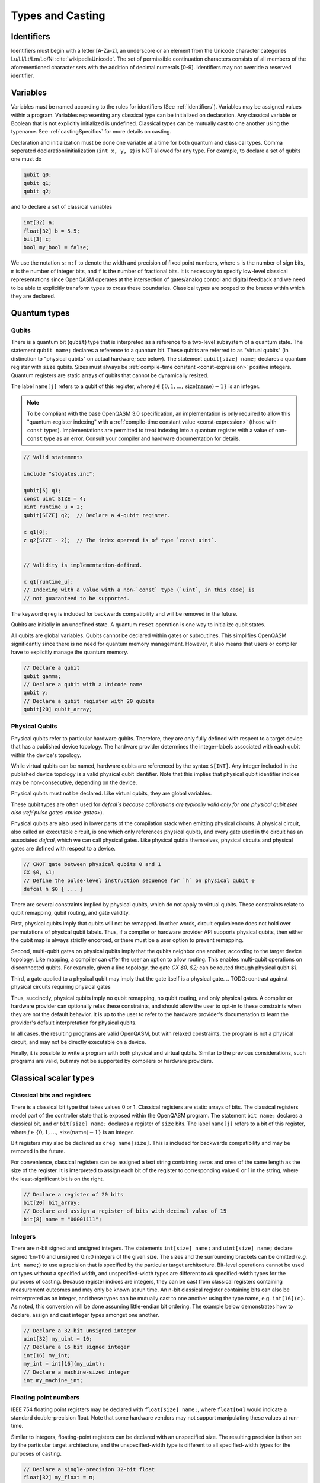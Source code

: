 .. role:: raw-latex(raw)
   :format: latex
..

Types and Casting
=================

.. _identifiers:

Identifiers
-----------

Identifiers must begin with a letter [A-Za-z], an underscore or an element from
the Unicode character categories Lu/Ll/Lt/Lm/Lo/Nl :cite:`wikipediaUnicode`.
The set of permissible continuation characters consists of all members of the
aforementioned character sets with the addition of decimal numerals [0-9].
Identifiers may not override a reserved identifier.

.. _variables:

Variables
---------
Variables must be named according to the rules for identifiers (See :ref:`identifiers`).
Variables may be assigned values within a program. Variables representing any classical type
can be initialized on declaration. Any classical variable or Boolean that is not explicitly
initialized is undefined. Classical types can be mutually cast to one another using the typename.
See :ref:`castingSpecifics` for more details on casting.

Declaration and initialization must be done one variable at a time for both quantum and classical
types. Comma seperated declaration/initialization (``int x, y, z``) is NOT allowed for any type. For
example, to declare a set of qubits one must do

.. code-block::

   qubit q0;
   qubit q1;
   qubit q2;

and to declare a set of classical variables

.. code-block::

   int[32] a;
   float[32] b = 5.5;
   bit[3] c;
   bool my_bool = false;

We use the notation ``s:m:f`` to denote the width and precision of fixed point numbers,
where ``s`` is the number of sign bits, ``m`` is the number of integer bits, and ``f`` is the
number of fractional bits. It is necessary to specify low-level
classical representations since OpenQASM operates at the intersection of
gates/analog control and digital feedback and we need to be able to
explicitly transform types to cross these boundaries. Classical types
are scoped to the braces within which they are declared.

Quantum types
-------------

Qubits
~~~~~~

There is a quantum bit (``qubit``) type that is interpreted as a reference to a
two-level subsystem of a quantum state. The statement ``qubit name;``
declares a reference to a quantum bit. These qubits are referred
to as "virtual qubits" (in distinction to "physical qubits" on
actual hardware; see below). The statement ``qubit[size] name;``
declares a quantum register with ``size`` qubits.
Sizes must always be :ref:`compile-time constant <const-expression>` positive
integers.
Quantum registers are static arrays of qubits
that cannot be dynamically resized.

The label ``name[j]`` refers to a qubit of this register, where
:math:`j\in \{0,1,\dots,\mathrm{size}(\mathrm{name})-1\}` is an integer.

.. note::

   To be compliant with the base OpenQASM 3.0 specification, an implementation
   is only required to allow this "quantum-register indexing" with a
   :ref:`compile-time constant value <const-expression>` (those with ``const``
   types).  Implementations are permitted to treat indexing into a quantum
   register with a value of non-\ ``const`` type as an error.  Consult your
   compiler and hardware documentation for details.

.. code-block::

   // Valid statements

   include "stdgates.inc";

   qubit[5] q1;
   const uint SIZE = 4;
   uint runtime_u = 2;
   qubit[SIZE] q2;  // Declare a 4-qubit register.

   x q1[0];
   z q2[SIZE - 2];  // The index operand is of type `const uint`.


   // Validity is implementation-defined.

   x q1[runtime_u];
   // Indexing with a value with a non-`const` type (`uint`, in this case) is
   // not guaranteed to be supported.


The keyword ``qreg`` is included
for backwards compatibility and will be removed in the future.

Qubits are initially in an undefined state. A quantum ``reset`` operation is one
way to initialize qubit states.

All qubits are global variables.
Qubits cannot be declared within gates or subroutines. This simplifies OpenQASM
significantly since there is no need for quantum memory management.
However, it also means that users or compiler have to explicitly manage
the quantum memory.

.. code-block::

   // Declare a qubit
   qubit gamma;
   // Declare a qubit with a Unicode name
   qubit γ;
   // Declare a qubit register with 20 qubits
   qubit[20] qubit_array;

.. _physical-qubits:

Physical Qubits
~~~~~~~~~~~~~~~

Physical qubits refer to particular hardware qubits. Therefore, they are only fully defined with
respect to a target device that has a published device topology. The hardware provider determines
the integer-labels associated with each qubit within the device's topology.

While virtual qubits can be named, hardware qubits are referenced by the syntax ``$[INT]``. Any integer
included in the published device topology is a valid physical qubit identifier. Note that this implies
that physical qubit identifier indices may be non-consecutive, depending on the device.

Physical qubits must not be declared. Like virtual qubits, they are global variables.

These qubit types are often used for `defcal`s because calibrations are typically valid only for one
physical qubit (see also :ref:`pulse gates <pulse-gates>`).

Physical qubits are also used in lower parts of the compilation stack when emitting physical
circuits. A physical circuit, also called an executable circuit, is one which only references
physical qubits, and every gate used in the circuit has an associated `defcal`, which we can
call physical gates. Like physical qubits themselves, physical circuits and physical gates are
defined with respect to a device.

.. code-block::

   // CNOT gate between physical qubits 0 and 1
   CX $0, $1;
   // Define the pulse-level instruction sequence for `h` on physical qubit 0
   defcal h $0 { ... }

There are several constraints implied by physical qubits, which do not apply to virtual qubits.
These constraints relate to qubit remapping, qubit routing, and gate validity.

First, physical qubits imply that qubits will not be remapped. In other words, circuit
equivalence does not hold over permutations of physical qubit labels.
Thus, if a compiler or hardware provider API supports physical qubits, then either the qubit map
is always strictly encorced, or there must be a user option to prevent remapping.

Second, multi-qubit gates on physical qubits imply that the qubits neighbor one another, according
to the target device topology. Like mapping, a compiler can offer the user an option to allow routing.
This enables multi-qubit operations on disconnected qubits.
For example, given a line topology, the gate `CX $0, $2;` can be routed through physical qubit `$1`.

Third, a gate applied to a physical qubit may imply that the gate itself is a physical gate.
.. TODO: contrast against physical circuits requiring physical gates

.. TODO
.. - Should all be optionally allowed?
.. - Maybe better not to choose the default here
Thus, succinctly, physical qubits imply no qubit remapping, no qubit routing, and only physical
gates. A compiler or hardware provider can optionally relax these constraints, and should allow
the user to opt-in to these constraints when they are not the default behavior.
It is up to the user to refer to the hardware provider's documenation to learn the provider's
default interpretation for physical qubits.

In all cases, the resulting programs are valid OpenQASM, but with relaxed constraints, the program
is not a physical circuit, and may not be directly executable on a device.

Finally, it is possible to write a program with both physical and virtual qubits. Similar to the
previous considerations, such programs are valid, but may not be supported by compilers or hardware
providers.


Classical scalar types
----------------------

Classical bits and registers
~~~~~~~~~~~~~~~~~~~~~~~~~~~~

There is a classical bit type that takes values 0 or 1. Classical
registers are static arrays of bits. The classical registers model part
of the controller state that is exposed within the OpenQASM program. The
statement ``bit name;`` declares a classical bit, and or ``bit[size] name;`` declares a register of
``size`` bits. The label ``name[j]`` refers to a bit of this register, where :math:`j\in
\{0,1,\dots,\mathrm{size}(\mathrm{name})-1\}` is an integer.

Bit registers may also be declared as ``creg name[size]``. This is included for backwards
compatibility and may be removed in the future.

For convenience, classical registers can be assigned a text string
containing zeros and ones of the same length as the size of the
register. It is interpreted to assign each bit of the register to
corresponding value 0 or 1 in the string, where the least-significant
bit is on the right.

.. code-block::

   // Declare a register of 20 bits
   bit[20] bit_array;
   // Declare and assign a register of bits with decimal value of 15
   bit[8] name = "00001111";

Integers
~~~~~~~~

There are n-bit signed and unsigned integers. The statements ``int[size] name;`` and ``uint[size] name;`` declare
signed 1:n-1:0 and unsigned 0:n:0 integers of the given size. The sizes
and the surrounding brackets can be omitted (*e.g.* ``int name;``) to use
a precision that is specified by the particular target architecture.
Bit-level operations cannot be used on types without a specified width, and
unspecified-width types are different to *all* specified-width types for
the purposes of casting.
Because register indices are integers, they
can be cast from classical registers containing measurement outcomes and
may only be known at run time. An n-bit classical register containing
bits can also be reinterpreted as an integer, and these types can be
mutually cast to one another using the type name, e.g. ``int[16](c)``. As noted, this
conversion will be done assuming little-endian bit ordering. The example
below demonstrates how to declare, assign and cast integer types amongst
one another.

.. code-block::

   // Declare a 32-bit unsigned integer
   uint[32] my_uint = 10;
   // Declare a 16 bit signed integer
   int[16] my_int;
   my_int = int[16](my_uint);
   // Declare a machine-sized integer
   int my_machine_int;

Floating point numbers
~~~~~~~~~~~~~~~~~~~~~~

IEEE 754 floating point registers may be declared with ``float[size] name;``, where ``float[64]`` would
indicate a standard double-precision float. Note that some hardware
vendors may not support manipulating these values at run-time.

Similar to integers, floating-point registers can be declared with an
unspecified size.  The resulting precision is then set by the particular target
architecture, and the unspecified-width type is different to all specified-width
types for the purposes of casting.

.. code-block::

   // Declare a single-precision 32-bit float
   float[32] my_float = π;
   // Declare a machine-precision float.
   float my_machine_float = 2.3;

.. _void-type:

Void type
~~~~~~~~~

Subroutines and externs that do not return a value implicitly return ``void``.
The ``void`` type is unrealizable and uninstantiable, and thus cannot be
attached to an identifier or used as a cast operator. The keyword ``void`` is
reserved for potential future use.

.. _angle-type:

Angles
~~~~~~

OpenQASM 3 includes a new type to represent classical angles: ``angle``.
This type is intended to make manipulations of angles more efficient at runtime,
when the hardware executing the program does not have built-in support for
floating-point operations.  The manipulations on ``angle`` values are designed
to be significantly less expensive when done using integer hardware than the
equivalent software emulation of floating-point operations, by using the
equivalence of angles modulo :math:`2\pi` to remove the need for large dynamic
range.

In brief, the type ``angle[size]`` is manipulated very similarly to a single
unsigned integer, where the value ``1`` represents an angle of
:math:`2\pi/2^{\text{size}}`, and the largest representable value is
this subtracted from :math:`2\pi`.  Addition with other angles, and
multiplication and division by unsigned integers is defined by standard
unsigned-integer arithmetic, with more details found in :ref:`the section on
classical instructions <classical-instructions>`.

The statement ``angle[size] name;`` statement declares a new angle called
``name`` with ``size`` bits in its representation.  Angles can be assigned
values using the constant ``π`` or ``pi``, such as::

   // Declare a 20-bit angle with the value of "π/2"
   angle[20] my_angle = π / 2;
   // Declare a machine-sized angle
   angle my_machine_angle;

The bit representation of the type ``angle[size]`` is such that if
``angle_as_uint`` is the integer whose representation as a ``uint[size]`` has
the same bit pattern, the value of the angle (using exact mathematical
operations on the field of real numbers) would be

.. math::

   2\pi \times \frac{\text{angle_as_uint}}{2^{\text{size}}}

This "mathematical" value is the value used in casts from floating-point values
(if available), whereas casts to and from ``bit[size]`` types reinterpret the
bits directly.  This means that, unless ``a`` is sufficiently small::

  float[32] a;
  angle[32](bit[32](uint[32](a))) != angle[32](a)

Explicitly, the most significant bit (bit index ``size - 1``) correpsonds to
:math:`\pi`, and the least significant bit (bit index ``0``) corresponds to
:math:`2^{-\text{size} + 1}\pi`.  For example, with the most-significant bit on
the left in the bitstrings::

   angle[4] my_pi = π;  // "1000"
   angle[6] my_pi_over_two = π/2;  // "010000"
   angle[8] my_angle = 7 * (π / 8);  // "01110000"

Angles outside the interval :math:`[0, 2\pi)` are represented by their values
modulo :math:`2\pi`.  Up to this modulo operation, the closest ``angle[size]``
representation of an exact mathematical value is different from the true value
by at most :math:`\epsilon\leq \pi/2^{\text{size}}`.


Complex numbers
~~~~~~~~~~~~~~~

Complex numbers may be declared as ``complex[float[size]] name``, where ``size``
is the size of the IEEE-754 floating-point number used to store the real and
imaginary components.  Each component behaves as a ``float[size]`` type.  The
designator ``[size]`` can be omitted to use the default hardware ``float``, and
``complex`` with no arguments is a synonym for ``complex[float]``.

Imaginary literals are written as a decimal-integer or floating-point literal
followed by the letters ``im``.  There may be zero or more spaces between the
numeric component and the ``im`` component.  The type of this token is
``complex`` (its value has zero real component), and the component type is as
normal given the floating-point literal, or the machine-size ``float`` if the
numeric component is an integer.

The real and imaginary components of a complex number can be extracted using the
builtin functions ``real()`` and ``imag()`` respectively.  The output types of
these functions is the component type specified in the type declaration.  For
example, given a declaration ``complex[float[64]] c;`` the output type of
``imag(c)`` would be ``float[64]``.  The ``real()`` and ``imag()`` functions
can be used in compile-time constant expressions when called on compile-time
constant values.

.. code-block::

   complex[float[64]] c;
   c = 2.5 + 3.5im;
   complex[float] d = 2.0+sin(π/2) + (3.1 * 5.5 im);
   float d_real = real(d);  // equal to 3.0

.. note::

   Real-world hardware may not support run-time manipulation of ``complex``
   values.  Consult your hardware's documentation to determine whether these
   language features will be available at run time.

.. warning::

   The OpenQASM 3.0 specification only directly permits complex numbers with
   floating-point component types.  Individually language implementations may
   choose to make other component types available, but this version of the
   specification prescribes no portable semantics in these cases.  It is
   possible that a later version of the OpenQASM specification will define
   semantics for non-\ ``float`` component types.

Boolean types
~~~~~~~~~~~~~

There is a Boolean type ``bool name;`` that takes values ``true`` or ``false``. Qubit measurement results
can be converted from a classical ``bit`` type to a Boolean using ``bool(c)``, where 1 will
be true and 0 will be false.

.. code-block::

   bit my_bit = 0;
   bool my_bool;
   // Assign a cast bit to a boolean
   my_bool = bool(my_bit);


.. _const-expression:

Compile-time constants
----------------------

A typed declaration of a scalar type may be modified by the ``const`` keyword,
such as ``const int a = 1;``.  This defines a compile-time constant.  Values of
type ``const T`` may be used in all locations where a value of type ``T`` is
valid.  ``const``-typed values are required when specifying the widths of types
(e.g. in ``float[SIZE] f;``, ``SIZE`` must have a ``const`` unsigned integer
type).  All scalar literals are ``const`` types.

.. code-block::

   // Valid statements
   
   const uint SIZE = 32;  // Declares a compile-time unsigned integer.

   qubit[SIZE] q1;  // Declares a 32-qubit register called `q1`. 
   int[SIZE] i1;    // Declares a signed integer called `i1` with 32 bits.


   // Invalid statements

   uint runtime_size = 32;
   qubit[runtime_size] q2;  // Invalid; runtime_size is not a `const` type.
   int[runtime_size] i2;    // Invalid for the same reason.

.. _const-expression-initialization:

Identifiers whose type is ``const T`` must be initialized, and may not be
assigned to in subsequent statements.  The type of the result of the
initialization expression for a ``const`` declaration must be ``const S``, where
``S`` is a type that is either ``T`` or can be :ref:`implicitly promoted
<implicit-promotion-rules>` to ``T``.

.. code-block::

   // Valid statements

   const uint u1 = 4;
   const int[8] i1 = 8;
   float[64] runtime_f1 = 2.0;

   const uint u2 = u1;       // `u1` is of type `const uint`.
   const float[32] f2 = u1;  // `const uint` is implicitly promoted to `const float[32]`.


   // Invalid statements

   const int[64] i2 = f2;  // `const float[32]` cannot be implicitly promoted to `const int[64]`.
   const float[64] f3 = runtime_f1;  // `runtime_f1` is not `const`.


.. _const-expression-operator:

Operator expressions, e.g. ``a + b`` (addition), ``a[b]`` (bit-level indexing)
and ``a == b`` (equality), and :ref:`certain built-in functions
<const-expression-functions>` acting only on ``const`` operands will be
evaluated at compile time.  The resulting values are of type ``const T``, where
the type ``T`` is the type of the result when acting on non-\ ``const``
operands.

.. code-block::

   // Valid statements

   const uint[8] SIZE = 5;

   const uint[16] u1 = 2 * SIZE;  // Compile-time value 10.
   const float[64] f1 = 5.0 * SIZE;  // Compile-time value 25.0.
   const bit b1 = u1[1];  // Compile-time value `"1"`.
   const bit[SIZE - 1] b2 = u1[0:3];  // Compile-time value `"1010"`.


.. _const-expression-cast:

The resultant type of a cast to type ``T`` is ``const T`` if the input value has
a type ``const S``, where values of type ``S`` can be cast to type ``T``.  If
``S`` cannot be cast to ``T``, the expression is invalid.  The cast operator
does not contain the keyword ``const``.

.. code-block::

   // Valid statements

   const float[64] f1 = 2.5;
   uint[8] runtime_u = 7;

   const int[8] i1 = int[8](f1);  // `i1` has compile-time value 2.
   const uint u1 = 2 * uint(f1);  // `u1` has compile-time value 4.


   // Invalid statements

   const bit[2] b1 = bit[2](f1);  // `float[64]` cannot be cast to `bit[2]`.
   const int[16] i2 = int[16](runtime_u);  // Casting runtime values is not `const`.


.. _const-expression-nonconst:

The resultant type of any expression involving a value that is not ``const`` is
not ``const``.  The output type of a call to a subroutine defined by a ``def``,
or a call to a subroutine linked by an ``extern`` statement is not ``const``.
In these cases, values of type ``const T`` are converted to type ``T`` (which
has no runtime cost and no effect on the value), then evaluation continues as
usual.

.. code-block::

   // Valid statements

   int[8] runtime_i1 = 4;

   def f(int[8] a) -> int[8] {
      return a;
   }


   // Invalid statements

   const int[8] i2 = 2 * runtime_i1;
   // Initialization expression has type `int[8]`, not `const int[8]`.
   const int[8] i3 = f(runtime_i1);
   // User-defined function calls do not propagate `const` values.


Built-in constants
~~~~~~~~~~~~~~~~~~

Six identifiers are automatically defined in the global scope at the beginning
of all OpenQASM 3 programs.  There are two identifiers for each of the
mathematical constants :math:`\pi`, :math:`\tau = 2\pi` and Euler's number
:math:`e`.  Each of these values has one ASCII-only identifier and one
single-Unicode-character identifier.

.. container::
   :name: tab:real-constants

   .. table:: [tab:real-constants] Built-in real constants in OpenQASM3 of type ``float[64]``.

      +-------------------------------+--------+--------------+---------------------+
      | Constant                      | ASCII  | Unicode      | Approximate Base 10 |
      +===============================+========+==============+=====================+
      | :math:`\pi`                   | pi     | π            | 3.1415926535...     |
      +-------------------------------+--------+--------------+---------------------+
      | :math:`\tau = 2\pi`           | tau    | τ            | 6.283185...         |
      +-------------------------------+--------+--------------+---------------------+
      | Euler’s number :math:`e`      | euler  | ℇ            | 2.7182818284...     |
      +-------------------------------+--------+--------------+---------------------+


.. _const-expression-functions:

Built-in constant expression functions
~~~~~~~~~~~~~~~~~~~~~~~~~~~~~~~~~~~~~~

The following identifiers are compile-time functions that take ``const`` inputs
and have a ``const`` output.  The normal implicit casting rules apply to the
inputs of these functions.

.. note::

   These functions may not be available for use on runtime values; consult your
   compiler and hardware documentation for details.

.. container::
   :name: tab:built-in-math

   .. table:: Built-in mathematical functions in OpenQASM3.

      +----------+-------------------------------------+--------------------------------------+----------------------------------------+
      | Function | Input Range/Type, [...]             | Output Range/Type                    | Notes                                  |
      +==========+=====================================+======================================+========================================+
      | arccos   | ``float`` on :math:`[-1, 1]`        | ``float`` on :math:`[0, \pi]`        | Inverse cosine.                        |
      +----------+-------------------------------------+--------------------------------------+----------------------------------------+
      | arcsin   | ``float`` on :math:`[-1, 1]`        | ``float`` on :math:`[-\pi/2, \pi/2]` | Inverse sine.                          |
      +----------+-------------------------------------+--------------------------------------+----------------------------------------+
      | arctan   | ``float``                           | ``float`` on :math:`[-\pi/2, \pi/2]` | Inverse tangent.                       |
      +----------+-------------------------------------+--------------------------------------+----------------------------------------+
      | ceiling  | ``float``                           | ``float``                            | Round to the nearest representable     |
      |          |                                     |                                      | integer equal or greater in value.     |
      +----------+-------------------------------------+--------------------------------------+----------------------------------------+
      | cos      | (``float`` or ``angle``)            | ``float``                            | Cosine.                                |
      +----------+-------------------------------------+--------------------------------------+----------------------------------------+
      | exp      | ``float``                           | ``float``                            | Exponential :math:`e^x`.               |
      |          |                                     |                                      |                                        |
      |          | ``complex``                         | ``complex``                          |                                        |
      +----------+-------------------------------------+--------------------------------------+----------------------------------------+
      | floor    | ``float``                           | ``float``                            | Round to the nearest representable     |
      |          |                                     |                                      | integer equal or lesser in value.      |
      +----------+-------------------------------------+--------------------------------------+----------------------------------------+
      | log      | ``float``                           | ``float``                            | Logarithm base :math:`e`.              |
      +----------+-------------------------------------+--------------------------------------+----------------------------------------+
      | mod      | ``int``, ``int``                    | ``int``                              | Modulus.  The remainder from the       |
      |          |                                     |                                      | integer division of the first argument |
      |          | ``float``, ``float``                | ``float``                            | by the second argument.                |
      +----------+-------------------------------------+--------------------------------------+----------------------------------------+
      | popcount | ``bit[_]``                          | ``uint``                             | Number of set (1) bits.                |
      +----------+-------------------------------------+--------------------------------------+----------------------------------------+
      | pow      | ``int``, ``uint``                   | ``int``                              | :math:`\texttt{pow(a, b)} = a^b`.      |
      |          |                                     |                                      |                                        |
      |          | ``float``, ``float``                | ``float``                            | For floating-point and complex values, |
      |          |                                     |                                      | the principal value is returned.       |
      |          | ``complex``, ``complex``            | ``complex``                          |                                        |
      +----------+-------------------------------------+--------------------------------------+----------------------------------------+
      | rotl     | ``bit[n] value``, ``int distance``  | ``bit[n]``                           | Rotate the bits in the representation  |
      |          |                                     |                                      | of ``value`` by ``distance`` places    |
      |          | ``uint[n] value``, ``int distance`` | ``uint[n]``                          | to the left (towards higher            |
      |          |                                     |                                      | indices).  This is similar to a bit    |
      |          |                                     |                                      | shift operation, except the vacated    |
      |          |                                     |                                      | bits are filled from the overflow,     |
      |          |                                     |                                      | rather than being set to zero.  The    |
      |          |                                     |                                      | width of the output is set equal to    |
      |          |                                     |                                      | the width of the input.                |
      |          |                                     |                                      |                                        |
      |          |                                     |                                      | ``rotl(a, n) == rotr(a, -n)``.         |
      +----------+-------------------------------------+--------------------------------------+----------------------------------------+
      | rotr     | ``bit[n] value``, ``int distance``  | ``bit[n]``                           | Rotate the bits in the representation  |
      |          |                                     |                                      | of ``value`` by ``distance`` places to |
      |          | ``uint[n] value``, ``int distance`` | ``uint[n]``                          | the right (towards lower indices).     |
      +----------+-------------------------------------+--------------------------------------+----------------------------------------+
      | sin      | (``float`` or ``angle``)            | ``float``                            | Sine.                                  |
      +----------+-------------------------------------+--------------------------------------+----------------------------------------+
      | sqrt     | ``float``                           | ``float``                            | Square root.  This always returns the  |
      |          |                                     |                                      | principal root.                        |
      |          | ``complex``                         | ``complex``                          |                                        |
      +----------+-------------------------------------+--------------------------------------+----------------------------------------+
      | tan      | (``float`` or ``angle``)            | ``float``                            | Tangent.                               |
      +----------+-------------------------------------+--------------------------------------+----------------------------------------+

For each built-in function, the chosen overload is the first one to appear in
the list above where all given operands can be implicitly cast to the valid
input types.  The output type is not considered when choosing an overload.  It
is an error if there is no valid overload for a given sequence of operands.

.. code-block::

   // Valid statements.

   const float[64] f1 = 2.5;
   const int[8] i1 = 4;
   const uint[4] u1 = 3;
   const bit[8] b1 = "0010_1010";
   const complex[float[64]] c1 = 1.0 + 2.0im;

   const float[64] f2 = 2.0 * exp(f1);
   const float[64] f3 = exp(i1);
   // The ``float -> float`` overload of ``exp`` is chosen in both of these
   // cases; in the first, there is an exact type match, in the second the
   // ``int[8]`` input can be implicitly promoted to ``float``.

   const int[8] i2 = pow(i1, u1);
   // Value 64, expression has type `const int`.  The first overload of `pow`
   // is chosen, because `i1` can be implicitly promoted to `const int` and
   // `u1` to `const uint`.

   const float[64] f4 = pow(i1, -2);
   // Value 0.0625, expression has type `const float`.  The second,
   // `(float, float) -> float`, overload is chosen, because `-2` (type
   // `const int`) cannot be implicitly promoted to `const uint`, but both
   // input types can be implicitly promoted to `float`.  The `complex` overload
   // is not attempted, because it has lower priority.

   const bit[8] b2 = rotl(b1, 3);
   // Value "0101_0001", expression has type `const bit[8]`.


   // Invalid statements.

   const complex[float[64]] c2 = mod(c1, 2);
   // No valid overload is possible; the first given operand has type
   // `const complex[float[64]]`, which cannot be implicitly promoted to
   // `int` or `float`.


Literals
--------

There are five types of literals in OpenQASM 3, integer, float, boolean,
bit string, and timing.  These literals have ``const`` types.

Integer literals can be written in decimal without a prefix, or as a hex, octal, or
binary number, as denoted by a leading ``0x/0X``, ``0o``, or ``0b/0B`` prefix.
Non-consecutive underscores ``_`` may be inserted between the first and last
digit of the literal to improve readability for large values.

.. code-block::

   int i1 = 1; // decimal
   int i2 = 0xff; // hex
   int i3 = 0xffff_ffff // hex with _ for readability
   int i4 = 0XBEEF; // uppercase HEX
   int i5 = 0o73; // octal
   int i6 = 0b1101; // binary
   int i7 = 0B0110_1001; // uppercase B binary with _ for readability
   int i8 = 1_000_000 // 1 million with _ for readability

Float literals contain either
   - one or more digits followed by a ``.`` and zero or more digits,
   - a ``.`` followed by one or more digits.

In addition, scientific notation can be used with a signed or unsigned integer
exponent.

.. code-block::

   float f1 = 1.0;
   float f2 = .1; // leading dot
   float f3 = 0.; // trailing dot
   float f4 = 2e10; // scientific
   float f5 = 2e+1; // scientific with positive signed exponent
   float f6 = 2.0E-1; // uppercase scientific with signed exponent

The two boolean literals are ``true`` and ``false``.

Bit string literals are denoted by double quotes ``"`` surrounding a number of
zero and one digits, and may include non-consecutive underscores to improve
readability for large strings.

.. code-block::

   bit[8] b1 = "00010001";
   bit[8] b2 = "0001_0001"; // underscore for readability

Timing literals are float or integer literals with a unit of time.
``ns, μs, us, ms, and s`` are used for SI time units. ``dt`` is a
backend-dependent unit equivalent to one waveform sample.

.. code-block::

   duration one_second = 1000ms;
   duration thousand_cycles = 1000dt;

.. _types-arrays:

Arrays
------

Statically-sized arrays of values can be created and initialized, and individual elements
can be accessed, using the following general syntax:

.. code-block::

   array[int[32], 5] myArray = {0, 1, 2, 3, 4};
   array[float[32], 3, 2] multiDim = {{1.1, 1.2}, {2.1, 2.2}, {3.1, 3.2}};

   int[32] firstElem = myArray[0]; // 0
   int[32] lastElem = myArray[4]; // 4
   int[32] alsoLastElem = myArray[-1]; // 4
   float[32] firstLastElem = multiDim[0, 1]; // 1.2
   float[32] lastLastElem = multiDim[2, 1]; // 3.2
   float[32] alsoLastLastElem = multiDim[-1, -1]; // 3.2

   myArray[4] = 10; // myArray == {0, 1, 2, 3, 10}
   multiDim[0, 0] = 0.0; // multiDim == {{0.0, 1.2}, {2.1, 2.2}, {3.1, 3.2}}
   multiDim[-1, 1] = 0.0; // multiDim == {{0.0, 1.2}, {2.1, 2.2}, {3.1, 0.0}}

The first argument to the ``array`` declaration is the base type
of the array. The supported classical types include various sizes of ``bit``,
``int``, ``uint``, ``float``, ``complex``, and ``angle``, as well as
``bool`` and ``duration``. Note that ``stretch`` is not a valid array
base type.

Arrays cannot be resized or reshaped. Arrays are statically typed, and cannot
implicitly convert to or from any other type.

The size of an array is constant and immutable, and is recorded once, at
declaration time.

Array declarations allocate memory of suitable size and alignment to
accommodate the storage of its elements.

If the array declaration is direct-initialized via initializer list, its elements
are initialized to the values provided by the initializer list.  Otherwise, the
memory allocated is not initialized, and that memory's content is undefined.

Arrays may be passed as parameters or arguments to functions.

When an array, or slice of an array, is passed as argument to a function, the behavior accords to that described in :any:`arrays-in-subroutines`.

Arrays *cannot* be declared inside the body of a function or gate. All arrays
*must* be declared within the global scope of the program.
Indexing of arrays is n-based *i.e.*, negative indices are allowed.
The index ``-1`` means the last element of the array, ``-2`` is the second to
last, and so on, with ``-n`` being the first element of an n-element array.
Multi-dimensional arrays (as in the example above) are allowed, with a maximum
of 7 total dimensions. The subscript operator ``[]`` is used for element access,
and for multi-dimensional arrays subarray accesses can be specified using a
comma-delimited list of indices (*e.g.* ``myArr[1, 2, 3]``), with the outer
dimension specified first.

For interoperability, the standard
ways of declaring quantum registers and bit registers are equivalent to the
array syntax version (*i.e.* ``qubit[5] q1;`` is the same as
``array[qubit, 5] q1;``).
Assignment to elements of arrays, as in the examples above, acts as expected,
with the left-hand side of the assignment operating as a reference, thereby
updating the values inside the original array. For multi-dimensional arrays,
the shape and type of the assigned value must match that of the reference.

.. code-block::

   array[int[8], 3] aa;
   array[int[8], 4, 3] bb;

   bb[0] = aa; // all of aa is copied to first element of bb
   bb[0, 1] = aa[2] // last element of aa is copied to one element of bb

   bb[0] = 1 // error - shape mismatch

Arrays may be passed to subroutines and externs. For more details, see
:any:`arrays-in-subroutines`.

Types related to timing
-----------------------

Duration
~~~~~~~~

We introduce a ``duration`` type to express timing.
Durations can be assigned with expressions including timing literals.
``durationof()`` is an intrinsic function used to reference the
duration of a calibrated gate.

.. code-block::

   duration one_second = 1000ms;
   duration thousand_cycles = 1000dt;
   duration two_seconds = one_second + 1s;
   duration c = durationof({x $3;});

``duration`` is further discussed in :any:`duration-and-stretch`

Stretch
~~~~~~~

We further introduce a ``stretch`` type which is a sub-type of ``duration``. ``stretch`` types
have variable non-negative duration that is permitted to grow as necessary
to satisfy constraints. Stretch variables are resolved at compile time
into target-appropriate durations that satisfy a user’s specified design
intent.

``stretch`` is further discussed in :any:`duration-and-stretch`

Aliasing
--------

The ``let`` keyword allows declared quantum bits and registers to be referred to by
another name as long as the alias is in scope.

.. code-block::

  qubit[5] q;
  // myreg[0] refers to the qubit q[1]
  let myreg = q[1:4];

Note that :ref:`physical qubits <physical-qubits>` are not declared and so cannot be aliased.

Index sets and slicing
----------------------

Register concatenation and slicing
----------------------------------

Two or more registers of the same type (i.e. classical or quantum) can
be concatenated to form a register of the same type whose size is the
sum of the sizes of the individual registers. The concatenated register
is a reference to the bits or qubits of the original registers. The
statement ``a ++ b`` denotes the concatenation of registers ``a`` and ``b``. A register cannot
be concatenated with any part of itself.

Classical and quantum registers can be indexed in a way that selects a
subset of (qu)bits, i.e. by an index set. A register so indexed is
interpreted as a register of the same type but with a different size.
The register slice is a reference to the original register. A register
cannot be indexed by an empty index set.

Similarly, classical arrays can be indexed using index sets. See :any:`array-slicing`.

An index set can be specified by a single integer (signed or unsigned), a
comma-separated list of integers contained in braces ``{a,b,c,…}``, or a range.
Ranges are written as ``a:b`` or
``a:c:b`` where ``a``, ``b``, and ``c`` are integers (signed or unsigned).
The range corresponds to the set :math:`\{a, a+c, a+2c, \dots, a+mc\}`
where :math:`m` is the largest integer such that :math:`a+mc\leq b` if
:math:`c>0` and :math:`a+mc\geq b` if :math:`c<0`. If :math:`a=b` then
the range corresponds to :math:`\{a\}`. Otherwise, the range is the
empty set. If :math:`c` is not given, it is assumed to be one, and
:math:`c` cannot be zero. Note the index sets can be defined by
variables whose values may only be known at run time.

.. code-block::

   qubit[2] one;
   qubit[10] two;
   // Aliased register of twelve qubits
   let concatenated = one ++ two;
   // First qubit in aliased qubit array
   let first = concatenated[0];
   // Last qubit in aliased qubit array
   let last = concatenated[-1];
   // Qubits zero, three and five
   let qubit_selection = two[{0, 3, 5}];
   // First seven qubits in aliased qubit array
   let sliced = concatenated[0:6];
   // Every second qubit
   let every_second = concatenated[0:2:12];
   // Using negative ranges to take the last 3 elements
   let last_three = two[-4:-1];
   // Concatenate two alias in another one
   let both = sliced ++ last_three;

Classical value bit slicing
---------------------------

A subset of classical values (int, uint, and angle) may be accessed at the bit
level using index sets similar to register slicing. The bit slicing operation
always returns a bit array of size equal to the size of the index set.

.. code-block::

   int[32] myInt = 15; // 0xF or 0b1111
   bit[1] lastBit = myInt[0]; // 1
   bit[1] signBit = myInt[31]; // 0
   bit[1] alsoSignBit = myInt[-1]; // 0

   bit[16] evenBits = myInt[0:2:31]; // 3
   bit[16] upperBits = myInt[-16:-1];
   bit[16] upperReversed = myInt[-1:-16];

   myInt[4:7] = "1010"; // myInt == 0xAF

Bit-level access is still possible with elements of arrays. It is suggested that
multi-dimensional access be done using the comma-delimited version of the
subscript operator to reduce confusion. With this convention nearly all
instances of multiple subscripts ``[][]`` will be bit-level accesses of array
elements.

.. code-block::

   array[int[32], 5] intArr = {0, 1, 2, 3, 4};
   // Access bit 0 of element 0 of intArr and set it to 1
   intArr[0][0] = 1;
   // lowest 5 bits of intArr[4] copied to b
   bit[5] b = intArr[4][0:4];

.. _array-slicing:

Array concatenation and slicing
-------------------------------

Two or more classical arrays of the same fundamental type can be
concatenated to form an array of the same type whose size is the
sum of the sizes of the individual arrays. Unlike with qubit registers, this operation
copies the contents of the input arrays to form the new (larger) array. This means that
arrays *can* be concatenated with themselves. However, the array concatenation
operator is forbidden to be used directly in the argument list of a subroutine
or extern call. If a concatenated array is to be passed to a subroutine then it
should be explicitly declared and assigned the concatenation.

.. code-block::

   array[int[8], 2] first = {0, 1};
   array[int[8], 3] second = {2, 3, 4};

   array[int[8], 5] concat = first ++ second;
   array[int[8], 4] selfConcat = first ++ first;

   array[int[8], 2] secondSlice = second[1:2]; // {3, 4}

   // slicing with assignment
   second[1:2] = first[0:1]; // second == {2, 0, 1}

   array[int[8], 4] third = {5, 6, 7, 8};
   // combined slicing and concatenation
   selfConcat[0:3] = first[0:1] ++ third[1:2];
   // selfConcat == {0, 1, 6, 7}

   subroutine_call(first ++ third) // forbidden
   subroutine_call(selfConcat) // allowed

Arrays can be sliced just like quantum registers using a range ``a:b:c`` 
and can be indexed using an integer but cannot be indexed by a a comma-separated 
list of integers contained in braces ``{a,b,c,…}``. Slicing uses
the subscript operator ``[]``, but produces an array (or reference in the case
of assignment) with the same number of dimensions as the given identifier.
Array slicing is syntactic sugar for concisely expressing for loops over
multi-dimensional arrays.
For sliced assignments, as with non-sliced assignments, the shapes and types of
the slices must match.

.. code-block::

   int[8] scalar;
   array[int[8], 2] oneD;
   array[int[8], 3, 2] twoD; // 3x2
   array[int[8], 3, 2] anotherTwoD; // 3x2
   array[int[8], 4, 3, 2] threeD; // 4x3x2
   array[int[8], 2, 3, 4] anotherThreeD; // 2x3x4

   threeD[0, 0, 0] = scalar; // allowed
   threeD[0, 0] = oneD; // allowed
   threeD[0] = twoD; // allowed

   threeD[0] = oneD; // error - shape mismatch
   threeD[0, 0] = scalar // error - shape mismatch
   threeD = anotherThreeD // error - shape mismatch

   twoD[1:2] = anotherTwoD[0:1]; // allowed
   twoD[1:2, 0] = anotherTwoD[0:1, 1]; // allowed

.. _castingSpecifics:
.. _implicit-promotion-rules:

Casting specifics
-----------------

The classical types are divided into the 'standard' classical types (bool, int,
uint, float, and complex) that exist in languages like C, and the 'special'
classical types (bit, angle, duration, and stretch) that do not.
The standard types follow rules that mimic those of C99 for `promotion and
conversion <https://en.cppreference.com/w/c/language/conversion>`_ in mixed
expressions and assignments.

If values with two different types are used as the operands of a binary
operation, the lesser of the two types is cast to the greater of the two.  All
``complex`` are greater than all ``float``, and all ``complex`` and all
``float`` are greater than all ``int`` or ``uint``.  Within each level of
``complex`` and ``float``, types with greater width are greater than types with
lower width.  For more information, see the `usual arithmetic conversions in C
<https://en.cppreference.com/w/c/language/conversion#Usual_arithmetic_conversions>`_.

The rules for rank of integer conversions mimic those of C99.  For more, see
`integer promotions <https://en.cppreference.com/w/c/language/conversion#Integer_promotions>`_, and
`integer conversions <https://en.cppreference.com/w/c/language/conversion#Integer_conversions>`_.

Standard and special classical types
may only mix in expressions with operators defined for those mixed types,
otherwise explicit casts must be provided, unless otherwise noted (such as for
assigning float values or expressions to angles).
Additionally, angle values will be implicitly promoted or converted in the same manner as
unsigned integers when mixed with or assigned to angle values with differing
precision.

In general, for any cast between standard types that results in loss of
precision, if the source value is larger than can be represented in the target
type, the exact behavior is implementation specific and must be documented by
the vendor.

Allowed casts
~~~~~~~~~~~~~

.. role:: rbg
.. role:: gbg
.. role:: center

+--------------+--------------------------------------------------------------------------------------------------------+
|              |                                       :center:`Casting To`                                             |
+--------------+------------+------------+------------+-------------+------------+------------+------------+------------+
| Casting From | bool       | int        | uint       | float       | angle      | bit        | duration   | qubit      |
+==============+============+============+============+=============+============+============+============+============+
| **bool**     | :center:`-`| :gbg:`Yes` | :gbg:`Yes` | :gbg:`Yes`  | :rbg:`No`  | :gbg:`Yes` | :rbg:`No`  | :rbg:`No`  |
+--------------+------------+------------+------------+-------------+------------+------------+------------+------------+
| **int**      | :gbg:`Yes` | :center:`-`| :gbg:`Yes` | :gbg:`Yes`  | :rbg:`No`  | :gbg:`Yes` | :rbg:`No`  | :rbg:`No`  |
+--------------+------------+------------+------------+-------------+------------+------------+------------+------------+
| **uint**     | :gbg:`Yes` | :gbg:`Yes` | :center:`-`| :gbg:`Yes`  | :rbg:`No`  | :gbg:`Yes` | :rbg:`No`  | :rbg:`No`  |
+--------------+------------+------------+------------+-------------+------------+------------+------------+------------+
| **float**    | :gbg:`Yes` | :gbg:`Yes` | :gbg:`Yes` | :center:`-` | :gbg:`Yes` | :rbg:`No`  | :rbg:`No`  | :rbg:`No`  |
+--------------+------------+------------+------------+-------------+------------+------------+------------+------------+
| **angle**    | :gbg:`Yes` | :rbg:`No`  | :rbg:`No`  | :rbg:`No`   | :center:`-`| :gbg:`Yes` | :rbg:`No`  | :rbg:`No`  |
+--------------+------------+------------+------------+-------------+------------+------------+------------+------------+
| **bit**      | :gbg:`Yes` | :gbg:`Yes` | :gbg:`Yes` | :rbg:`No`   | :gbg:`Yes` | :center:`-`| :rbg:`No`  | :rbg:`No`  |
+--------------+------------+------------+------------+-------------+------------+------------+------------+------------+
| **duration** | :rbg:`No`  | :rbg:`No`  | :rbg:`No`  | :rbg:`No*`  | :rbg:`No`  | :rbg:`No`  | :center:`-`| :rbg:`No`  |
+--------------+------------+------------+------------+-------------+------------+------------+------------+------------+
| **qubit**    | :rbg:`No`  | :rbg:`No`  | :rbg:`No`  | :rbg:`No`   | :rbg:`No`  | :rbg:`No`  | :rbg:`No`  | :center:`-`|
+--------------+------------+------------+------------+-------------+------------+------------+------------+------------+

\*Note: ``duration`` values can be converted to ``float`` using the division operator. See :ref:`divideDuration`

Casting from bool
~~~~~~~~~~~~~~~~~

``bool`` values cast from ``false`` to ``0.0`` and from ``true`` to ``1.0`` or
an equivalent representation. ``bool`` values can only be cast to ``bit[1]``
(a single bit), so explicit index syntax must be given if the target ``bit``
has more than 1 bit of precision.

Casting from int/uint
~~~~~~~~~~~~~~~~~~~~~

``int[n]`` and ``uint[n]`` values cast to the standard types mimicking C99
behavior. Casting to ``bool`` values follows the convention ``val != 0``.
As noted above, if the value is too large to be represented in the
target type the result is implementation-specific. However,
casting between ``int[n]`` and ``uint[n]`` is expected to preserve the bit
ordering, specifically it should be the case that ``x == int[n](uint[n](x))``
and vice versa. Casting to ``bit[m]`` is only allowed when ``m==n``. If the target
``bit`` has more or less precision, then explicit slicing syntax must be given.
As noted, the conversion is done assuming a little-endian 2's complement
representation.

Casting from float
~~~~~~~~~~~~~~~~~~

``float[n]`` values cast to the standard types mimicking C99 behavior (*e.g.*
discarding the fractional part for integer-type targets). As noted above,
if the value is too large to be represented in the
target type the result is implementation-specific.

Casting a ``float[n]`` value to an ``angle[m]`` involves finding the nearest
representable value modulo :math:`\text{float}_n(2\pi)`, where ties between two
possible representations are resolved by choosing to have zero in the
least-significant bit (*i.e.* round to nearest, ties to even).  Casting the
floating-point values ``inf``, ``-inf`` and all representations of ``NaN`` to
``angle[m]`` is not defined.

For example, given the double-precision floating-point value::

   // The closest double-precision representation of 2*pi.
   const float[64] two_pi = 6.283185307179586
   // For double precision, we have
   //   (two_pi * (127./512.)) / two_pi == (127./512.)
   // exactly.
   float[64] f = two_pi * (127. / 512.)

the result of the cast ``angle[8](f)`` should have the bitwise representation
``"01000000"`` (which represents the exact angle
:math:`2\pi\cdot\frac{64}{256} = \frac\pi2`), despite ``"00111111"``
(:math:`2\pi\cdot\frac{63}{256}`) being equally close, because of the
round-to-nearest ties-to-even behaviour.

Casting from angle
~~~~~~~~~~~~~~~~~~

``angle[n]`` values cast to ``bool`` using the convention ``val != 0``.  Casting
to ``bit[m]`` values is only allowed when ``n==m``, otherwise explicit slicing
syntax must be provided.  When casting to ``bit[m]``, the value is a direct
copy of the bit pattern using the same little-endian ordering :ref:`as described
above <angle-type>`.

When casting between angles of differing precisions (``n!=m``): if the target
has more significant bits, then the value is padded with ``m-n`` least
significant bits of ``0``; if the target has fewer significant bits, then
there are two acceptable behaviors that can be supported by compilers:
rounding and truncation. For rounding the value is rounded to the nearest
value, with ties going to the value with the even least significant bit.
Trunction is likely to have more hardware support. This behavior can be
controlled by the use of a ``#pragma``.

Casting from bit
~~~~~~~~~~~~~~~~

``bit[n]`` values cast to ``bool`` using the convention ``val != 0``. Casting to
``int[m]`` or ``uint[m]`` is done assuming a little endian 2's complement
representation, and is only allowed when ``n==m``, otherwise explicit slicing
syntax must be given. Likewise, ``bit[n]`` can only be cast to ``angle[m]``
when ``n==m``, in which case an exact per-bit copy is done using little-endian
bit order. Finally, casting between bits of differing precisions is not
allowed, explicit slicing syntax must be given.

.. _divideDuration:

Converting duration to other types
~~~~~~~~~~~~~~~~~~~~~~~~~~~~~~~~~~

Casting from or to duration values is not allowed, however, operations on
durations that produce values of different types is allowed. For example,
dividing a duration by a duration produces a machine-precision ``float``.

.. code-block::

   duration one_ns = 1ns;
   duration a = 500ns;
   float a_in_ns = a / one_ns;  // 500.0

   duration one_s = 1s;
   float a_in_s = a / one_s; // 5e-7

